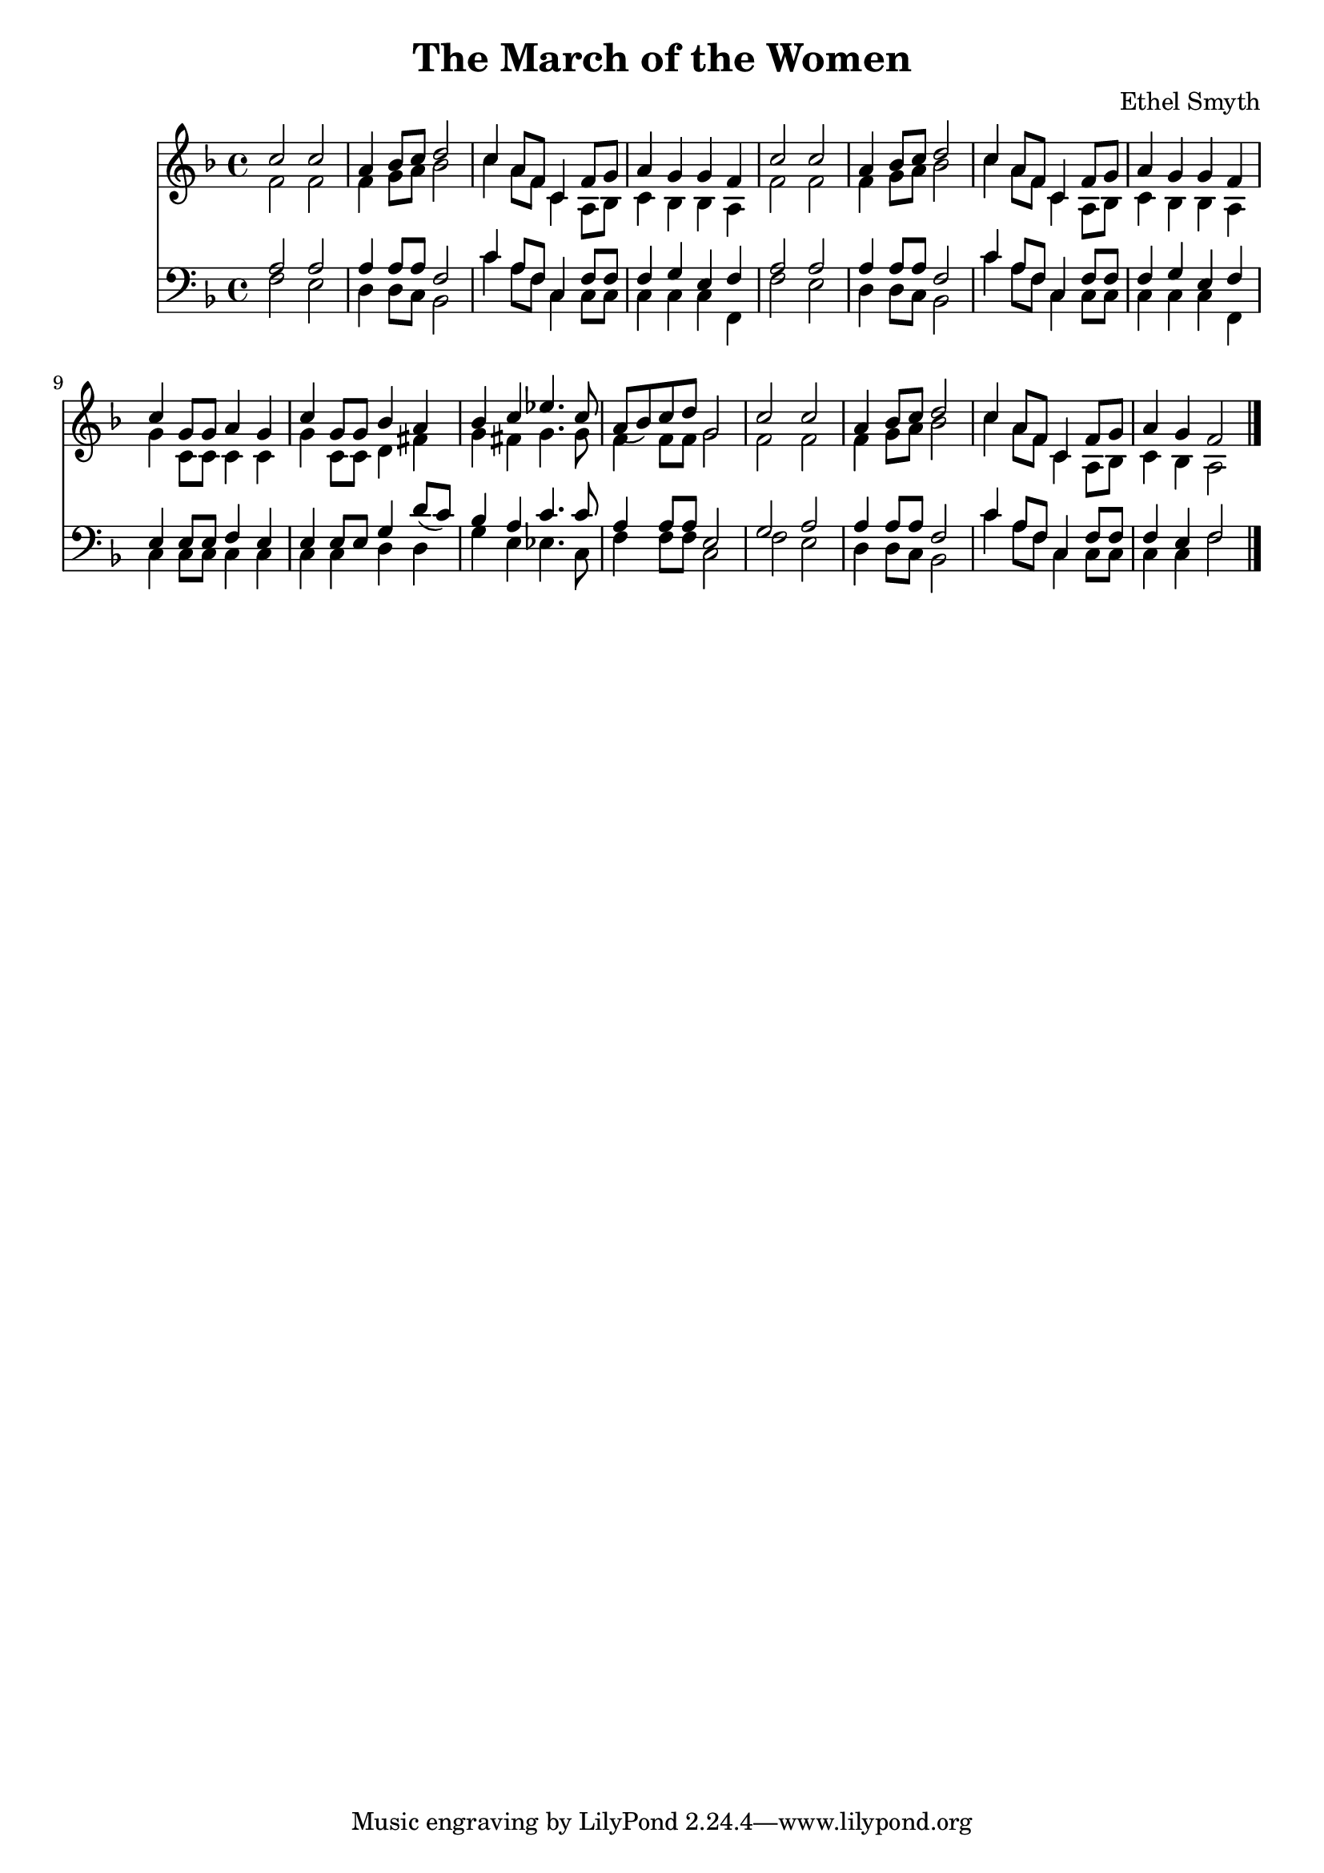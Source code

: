 \header {
  title = "The March of the Women"
  composer = "Ethel Smyth"
}

\score {
<<
  \new Staff {
    \new Voice = "one" {
    \clef treble \time 4/4 \key f \major 
      
        <<
        \new Voice="one" {
        \relative c'' {
          \stemUp
          c2 c | 
          a4 bes8 c d2 | 
          c4 a8 f c4 f8 g | 
          a4 g g f | 
          c'2 c | 
          a4 bes8 c d2 | 
          c4 a8 f c4 f8 g | 
          a4 g g f | 
          c'4 g8 g a4 g | 
          c4 g8 g bes4 a | 
          bes4 c ees4. c8 | 
          a8( bes) c d g,2 | 
          c2 c | 
          a4 bes8 c d2 | 
          c4 a8 f c4 f8 g | 
          a4 g f2 
          \bar "|."
        }
        }
        \new Voice="two" {
          \stemDown 
          \relative c' {
            f2 f | 
            f4 g8 a bes2 | 
            c4 a8 f c4 a8 bes | 
            c4 bes bes a | 
            f'2 f | 
            f4 g8 a bes2 | 
            c4 a8 f c4 a8 bes | 
            c4 bes bes a | 
            g'4 c,8 c c4 c | 
            g'4 c,8 c d4 fis | 
            g4 fis g4. g8 | 
            f4 f8 f g2 | 
            f2 f | 
            f4 g8 a bes2 | 
            c4 a8 f c4 a8 bes | 
            c4 bes a2 
          }
        }
        
        >>
      
      
    }
   
  }
   


\new Staff {
  \clef bass \time 4/4 \key f \major
  \relative c {
    <<
    \new Voice="three" {
    \stemUp
      a'2 a | 
      a4 a8 a8 f2 | 
      c'4 a8 f c4 f8 f
      f4 g e f | 
      a2 a | 
      a4 a8 a f2 |
      c'4 a8 f c4 f8 f | 
      f4 g e f | 
      e4 e8 e f4 e | 
      e4 e8 e g4 d'8( c) | 
      bes4 a c4. c8 | 
      a4 a8 a e2 | 
      g2 a | 
      a4 a8 a f2 | 
      c'4 a8 f c4 f8 f | 
      f4 e f2
    }
    \new Voice="four" {
    \stemDown
      f2 e | 
      d4 d8 c8 bes2 | 
      c'4 a8 f c4 c8 c | 
      c4 c c f, | 
      f'2 e | 
      d4 d8 c bes2 | 
      c'4 a8 f c4 c8 c | 
      c4 c c f, | 
      c'4 c8 c8 c4 c4 | 
      c4 c4 d d4 | 
      g4 e ees4. c8 | 
      f4 f8 f c2 | 
      f2 e | 
      d4 d8 c bes2 | 
      c'4 a8 f c4 c8 c | 
      c4 c f2  
      
      
          }
    >>


  }
}
>>
  \layout {}
  \midi {}
}



%{
\new Lyrics \lyricsto "one" {
   \set stanza = #"1. "
      Shout, shout, up with your song! 
      Cry with the wind, for the dawn is brea -- king;
      March, march, swing you a -- long,
      Wind blows our ban -- ner and hope is wa -- king.
      Song with its sto -- ry
      dreams with their glo -- ry 
      Lo! they call, and glad is their words! 
      Loud, and lou -- der it swells, 
      Thun -- der of free -- dom, the voice of "the Lord!"
    }
    \new Lyrics \lyricsto "one" {
    \set stanza = #"2. "
      Long, long, we in the past, 
      Co -- werded in dread from the light of hea -- ven,
      Strong, strong, stand we at last, 
      Fear -- less in faith and with sight new gi -- ven.
      Strength with its beau -- ty, Life with its beau -- ty,
      Hear the voice, oh hear and o -- bey!
      These, these bec -- kon us on! 
      O -- pen your eyes to the blaze of day.  
    }
    \new Lyrics \lyricsto "one" {
    \set stanza = #"3. "
      Com -- rades, ye who have dared
      First in the bat -- tle to strive and sor -- row! 
      Scorned, spurned nought have ye cared,
      Rai -- sing your eyes to a wi -- der mar -- row. 
      Ways that are wea -- ry, days that are drea -- ry
      Toil and pain by faith ye have borne; 
      Hail, hail vic -- tors ye stand, 
      Wea -- ring the wreath that the brave have worn! 
    }
    \new Lyrics \lyricsto "one" {
    \set stanza = #"4. "
      Life, strife these two are one, 
      Naught can ye win but by faith and da -- ring. 
      On, on that ye have done 
      But for the work of to -- day pre -- pa -- ring. 
      Firm in re -- li -- ance, laugh in de -- fi -- ance, 
      Laugh in hope, for sure is the end 
      March, march ma -- ny as one 
      Shoul -- der to shoul -- der and firend to friend. 
    }
    %}